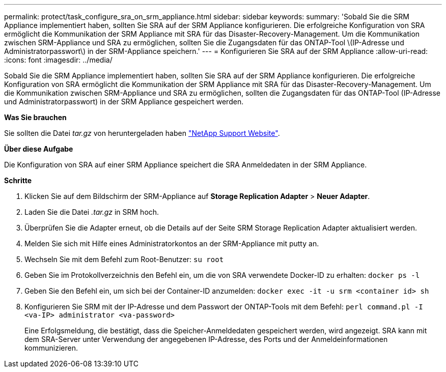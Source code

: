 ---
permalink: protect/task_configure_sra_on_srm_appliance.html 
sidebar: sidebar 
keywords:  
summary: 'Sobald Sie die SRM Appliance implementiert haben, sollten Sie SRA auf der SRM Appliance konfigurieren. Die erfolgreiche Konfiguration von SRA ermöglicht die Kommunikation der SRM Appliance mit SRA für das Disaster-Recovery-Management. Um die Kommunikation zwischen SRM-Appliance und SRA zu ermöglichen, sollten Sie die Zugangsdaten für das ONTAP-Tool \(IP-Adresse und Administratorpasswort\) in der SRM-Appliance speichern.' 
---
= Konfigurieren Sie SRA auf der SRM Appliance
:allow-uri-read: 
:icons: font
:imagesdir: ../media/


[role="lead"]
Sobald Sie die SRM Appliance implementiert haben, sollten Sie SRA auf der SRM Appliance konfigurieren. Die erfolgreiche Konfiguration von SRA ermöglicht die Kommunikation der SRM Appliance mit SRA für das Disaster-Recovery-Management. Um die Kommunikation zwischen SRM-Appliance und SRA zu ermöglichen, sollten die Zugangsdaten für das ONTAP-Tool (IP-Adresse und Administratorpasswort) in der SRM Appliance gespeichert werden.

*Was Sie brauchen*

Sie sollten die Datei _tar.gz_ von heruntergeladen haben https://mysupport.netapp.com/site/products/all/details/otv/downloads-tab["NetApp Support Website"].

*Über diese Aufgabe*

Die Konfiguration von SRA auf einer SRM Appliance speichert die SRA Anmeldedaten in der SRM Appliance.

*Schritte*

. Klicken Sie auf dem Bildschirm der SRM-Appliance auf *Storage Replication Adapter* > *Neuer Adapter*.
. Laden Sie die Datei _.tar.gz_ in SRM hoch.
. Überprüfen Sie die Adapter erneut, ob die Details auf der Seite SRM Storage Replication Adapter aktualisiert werden.
. Melden Sie sich mit Hilfe eines Administratorkontos an der SRM-Appliance mit putty an.
. Wechseln Sie mit dem Befehl zum Root-Benutzer: `su root`
. Geben Sie im Protokollverzeichnis den Befehl ein, um die von SRA verwendete Docker-ID zu erhalten: `docker ps -l`
. Geben Sie den Befehl ein, um sich bei der Container-ID anzumelden: `docker exec -it -u srm <container id> sh`
. Konfigurieren Sie SRM mit der IP-Adresse und dem Passwort der ONTAP-Tools mit dem Befehl: `perl command.pl -I <va-IP> administrator <va-password>`
+
Eine Erfolgsmeldung, die bestätigt, dass die Speicher-Anmeldedaten gespeichert werden, wird angezeigt. SRA kann mit dem SRA-Server unter Verwendung der angegebenen IP-Adresse, des Ports und der Anmeldeinformationen kommunizieren.


